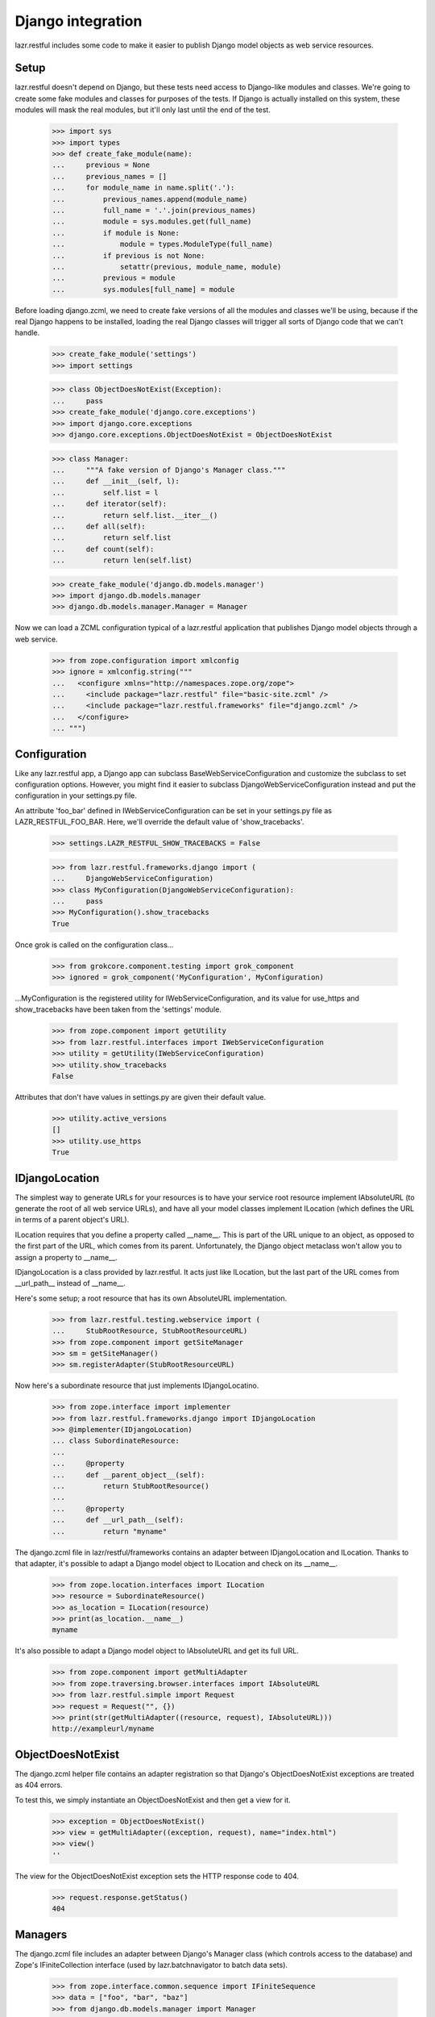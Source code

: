 Django integration
******************

lazr.restful includes some code to make it easier to publish Django
model objects as web service resources.

Setup
=====

lazr.restful doesn't depend on Django, but these tests need access to
Django-like modules and classes. We're going to create some fake
modules and classes for purposes of the tests. If Django is actually
installed on this system, these modules will mask the real modules, but
it'll only last until the end of the test.

    >>> import sys
    >>> import types
    >>> def create_fake_module(name):
    ...     previous = None
    ...     previous_names = []
    ...     for module_name in name.split('.'):
    ...         previous_names.append(module_name)
    ...         full_name = '.'.join(previous_names)
    ...         module = sys.modules.get(full_name)
    ...         if module is None:
    ...             module = types.ModuleType(full_name)
    ...         if previous is not None:
    ...             setattr(previous, module_name, module)
    ...         previous = module
    ...         sys.modules[full_name] = module

Before loading django.zcml, we need to create fake versions of all the
modules and classes we'll be using, because if the real Django happens
to be installed, loading the real Django classes will trigger all
sorts of Django code that we can't handle.

    >>> create_fake_module('settings')
    >>> import settings

    >>> class ObjectDoesNotExist(Exception):
    ...     pass
    >>> create_fake_module('django.core.exceptions')
    >>> import django.core.exceptions
    >>> django.core.exceptions.ObjectDoesNotExist = ObjectDoesNotExist

    >>> class Manager:
    ...     """A fake version of Django's Manager class."""
    ...     def __init__(self, l):
    ...         self.list = l
    ...     def iterator(self):
    ...         return self.list.__iter__()
    ...     def all(self):
    ...         return self.list
    ...     def count(self):
    ...         return len(self.list)

    >>> create_fake_module('django.db.models.manager')
    >>> import django.db.models.manager
    >>> django.db.models.manager.Manager = Manager

Now we can load a ZCML configuration typical of a lazr.restful
application that publishes Django model objects through a web service.

    >>> from zope.configuration import xmlconfig
    >>> ignore = xmlconfig.string("""
    ...   <configure xmlns="http://namespaces.zope.org/zope">
    ...     <include package="lazr.restful" file="basic-site.zcml" />
    ...     <include package="lazr.restful.frameworks" file="django.zcml" />
    ...   </configure>
    ... """)


Configuration
=============

Like any lazr.restful app, a Django app can subclass
BaseWebServiceConfiguration and customize the subclass to set
configuration options. However, you might find it easier to subclass
DjangoWebServiceConfiguration instead and put the configuration in
your settings.py file.

An attribute 'foo_bar' defined in IWebServiceConfiguration can be set
in your settings.py file as LAZR_RESTFUL_FOO_BAR. Here, we'll override
the default value of 'show_tracebacks'.

    >>> settings.LAZR_RESTFUL_SHOW_TRACEBACKS = False

    >>> from lazr.restful.frameworks.django import (
    ...     DjangoWebServiceConfiguration)
    >>> class MyConfiguration(DjangoWebServiceConfiguration):
    ...     pass
    >>> MyConfiguration().show_tracebacks
    True

Once grok is called on the configuration class...

    >>> from grokcore.component.testing import grok_component
    >>> ignored = grok_component('MyConfiguration', MyConfiguration)

...MyConfiguration is the registered utility for
IWebServiceConfiguration, and its value for use_https and
show_tracebacks have been taken from the 'settings' module.

    >>> from zope.component import getUtility
    >>> from lazr.restful.interfaces import IWebServiceConfiguration
    >>> utility = getUtility(IWebServiceConfiguration)
    >>> utility.show_tracebacks
    False

Attributes that don't have values in settings.py are given their
default value.

    >>> utility.active_versions
    []
    >>> utility.use_https
    True


IDjangoLocation
===============

The simplest way to generate URLs for your resources is to have your
service root resource implement IAbsoluteURL (to generate the root of
all web service URLs), and have all your model classes implement
ILocation (which defines the URL in terms of a parent object's
URL).

ILocation requires that you define a property called __name__. This is
part of the URL unique to an object, as opposed to the first part of
the URL, which comes from its parent. Unfortunately, the Django object
metaclass won't allow you to assign a property to __name__.

IDjangoLocation is a class provided by lazr.restful. It acts just like
ILocation, but the last part of the URL comes from __url_path__
instead of __name__.

Here's some setup; a root resource that has its own AbsoluteURL
implementation.

    >>> from lazr.restful.testing.webservice import (
    ...     StubRootResource, StubRootResourceURL)
    >>> from zope.component import getSiteManager
    >>> sm = getSiteManager()
    >>> sm.registerAdapter(StubRootResourceURL)

Now here's a subordinate resource that just implements IDjangoLocatino.

    >>> from zope.interface import implementer
    >>> from lazr.restful.frameworks.django import IDjangoLocation
    >>> @implementer(IDjangoLocation)
    ... class SubordinateResource:
    ...
    ...     @property
    ...     def __parent_object__(self):
    ...         return StubRootResource()
    ...
    ...     @property
    ...     def __url_path__(self):
    ...         return "myname"

The django.zcml file in lazr/restful/frameworks contains an adapter
between IDjangoLocation and ILocation. Thanks to that adapter, it's
possible to adapt a Django model object to ILocation and check on its
__name__.

    >>> from zope.location.interfaces import ILocation
    >>> resource = SubordinateResource()
    >>> as_location = ILocation(resource)
    >>> print(as_location.__name__)
    myname

It's also possible to adapt a Django model object to IAbsoluteURL and
get its full URL.

    >>> from zope.component import getMultiAdapter
    >>> from zope.traversing.browser.interfaces import IAbsoluteURL
    >>> from lazr.restful.simple import Request
    >>> request = Request("", {})
    >>> print(str(getMultiAdapter((resource, request), IAbsoluteURL)))
    http://exampleurl/myname


ObjectDoesNotExist
==================

The django.zcml helper file contains an adapter registration so that
Django's ObjectDoesNotExist exceptions are treated as 404
errors.

To test this, we simply instantiate an ObjectDoesNotExist and then get
a view for it.

    >>> exception = ObjectDoesNotExist()
    >>> view = getMultiAdapter((exception, request), name="index.html")
    >>> view()
    ''

The view for the ObjectDoesNotExist exception sets the HTTP response
code to 404.

    >>> request.response.getStatus()
    404


Managers
========

The django.zcml file includes an adapter between Django's Manager
class (which controls access to the database) and Zope's
IFiniteCollection interface (used by lazr.batchnavigator to batch data
sets).

    >>> from zope.interface.common.sequence import IFiniteSequence
    >>> data = ["foo", "bar", "baz"]
    >>> from django.db.models.manager import Manager
    >>> manager = Manager(data)
    >>> sequence = IFiniteSequence(manager)

The adapter class is ManagerSequencer.

    >>> sequence
    <lazr.restful.frameworks.django.ManagerSequencer...>

A ManagerSequencer object makes a Manager object act like a Python
list, which is what IFiniteSequence needs.

    >>> len(sequence)
    3

    >>> print(sequence[1])
    bar

    >>> sequence[1:3]
    ['bar', 'baz']

    >>> [x for x in sequence]
    ['foo', 'bar', 'baz']
